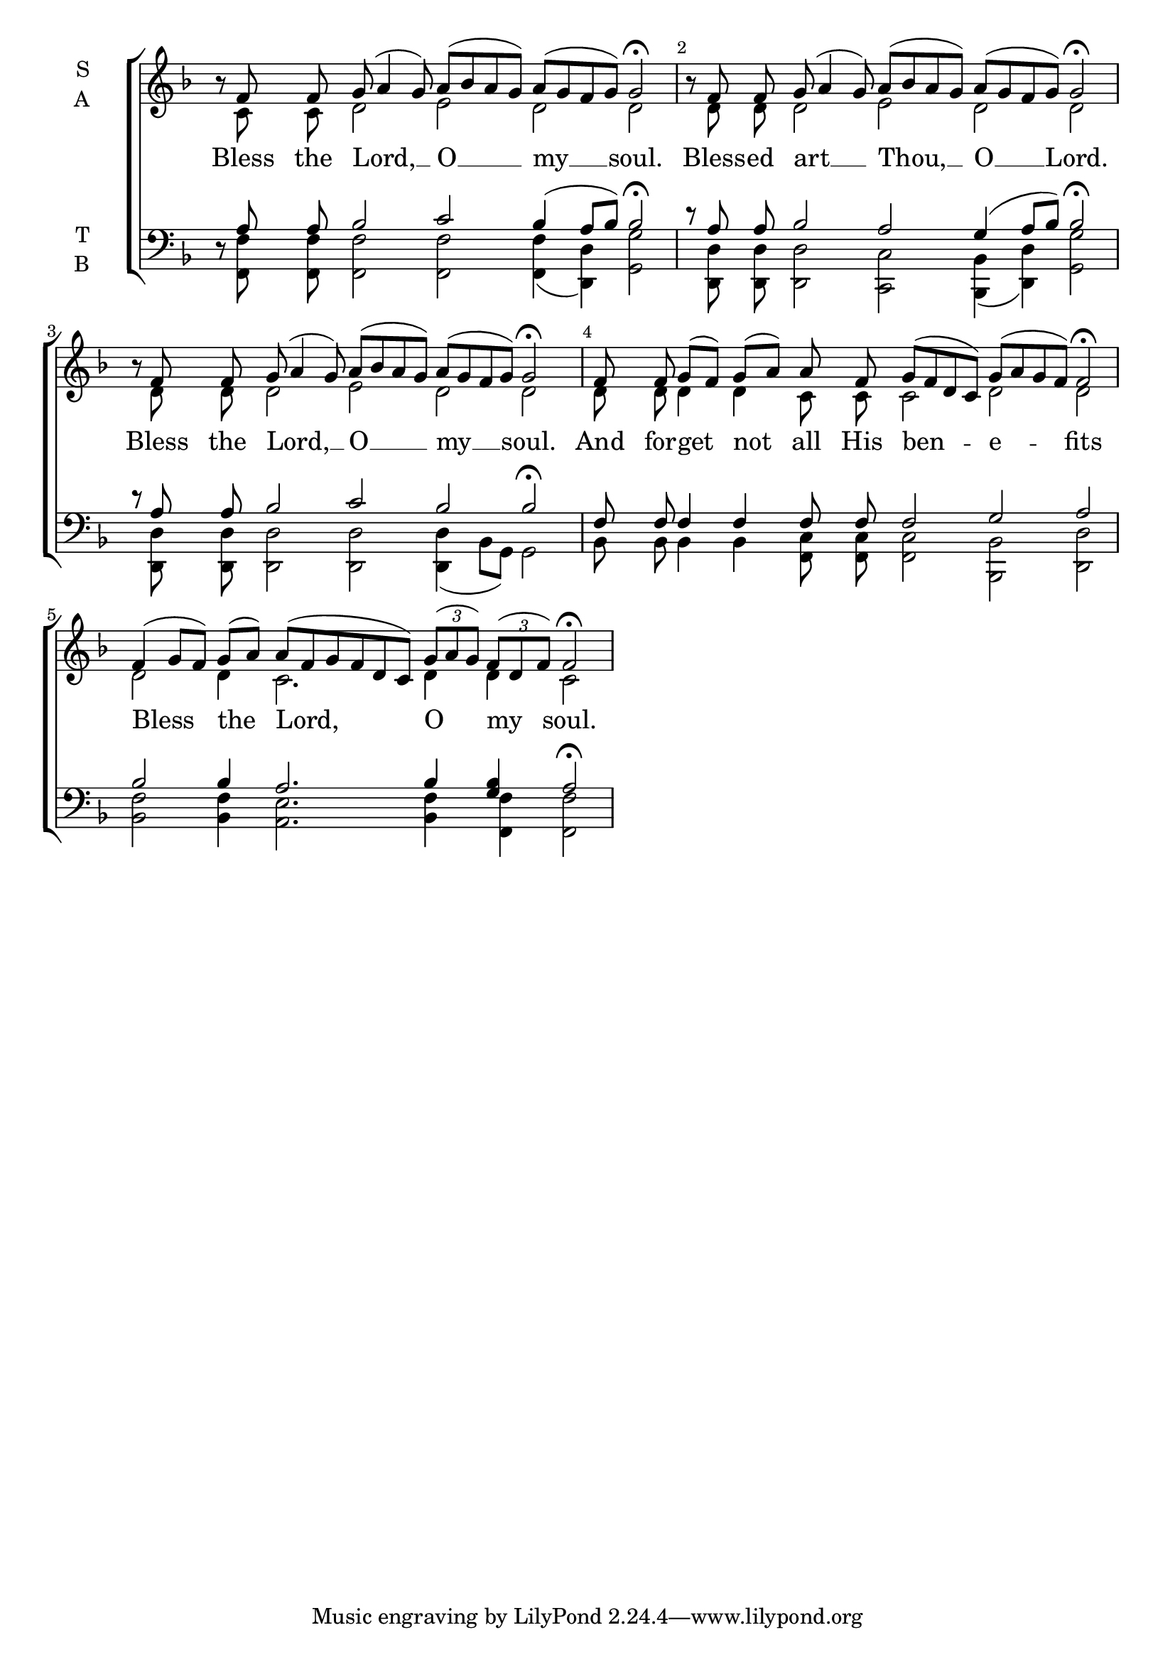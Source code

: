 \version "2.24.4"

keyTime = { \key f \major}



cadenzaMeasure = {
  \cadenzaOff
  \partial 1024 s1024
  \cadenzaOn
}

cadenzaSection = {
    \cadenzaMeasure
    \section
}

numberBreak = {
    \override Score.BarNumber.break-visibility = ##(#f #t #t)
}

APhraseS = {b'8\rest f8 f g( a4 g8) a([ bes a g]) a([ g f g]) g2\fermata \cadenzaMeasure}
APhraseA = {s8 c'8 c d2 e2 d2 d2 \cadenzaMeasure}
APhraseT = {d8\rest a'8 a bes2 c2 bes4( a8[ bes]) bes2\fermata \cadenzaMeasure}
APhraseB = {s8 <<f8 f,8>> <<f' f,>> <<f'2 f,2>> <<f'2 f,2>> <<f'4( f,4>> <<d'4) d,4>> <<g'2 g,2>> \cadenzaMeasure}
APhraseLyrics = \lyricmode {Bless the Lord, __ O __ my __ soul.}

BPhraseS = {b8\rest f8 f g( a4 g8) a([ bes a g]) a([ g f g]) g2\fermata \cadenzaMeasure}
BPhraseA = {s8 d8 d d2 e2 d2 d2 \cadenzaMeasure}
BPhraseT = {d8\rest a8 a bes2 a2 g4( a8[ bes]) bes2\fermata \cadenzaMeasure}
BPhraseB = {s8 <<d'8 d,8>> <<d' d,>> <<d'2 d,2>> <<c'2 c,2>> <<bes'4( bes,4>> <<d'4) d,4>> <<g'2 g,2>> \cadenzaMeasure}
BPhraseLyrics = \lyricmode {Bless -- ed art __ Thou, __ O __ Lord.}

CPhraseS = {b8\rest f8 f g( a4 g8) a([ bes a g]) a([ g f g]) g2\fermata \cadenzaMeasure}
CPhraseA = {s8 d8 d d2 e2 d2 d2 \cadenzaMeasure}
CPhraseT = {d8\rest a8 a bes2 c2 bes2 bes2\fermata \cadenzaMeasure}
CPhraseB = {s8 <<d'8 d,8>> <<d' d,>> <<d'2 d,2>> <<d'2 d,2>> <<d'4( d,4>> bes'8[ g]) g2 \cadenzaMeasure}
CPhraseLyrics = \lyricmode {Bless the Lord, __ O __ my __ soul.}

DPhraseS = {f8 f g([ f]) g([ a]) a f g([ f d c]) g'([ a g f]) f2\fermata \cadenzaMeasure}
DPhraseA = {d8 d d4 d c8 c c2 d2 d2 \cadenzaMeasure}
DPhraseT = {f8 f f4 f f8 f f2 g2 a2 \cadenzaMeasure}
DPhraseB = {bes8 bes bes4 bes <<c8 f,8>> <<c' f,>> <<c'2 f,2>> <<bes2 bes,2>> <<d'2 d,2>> \cadenzaMeasure}
DPhraseLyrics = \lyricmode {And for -- get not all His ben -- e -- fits}


EPhraseS = {f4( g8[ f]) g([ a]) a([ f g f d c]) \tuplet 3/2 {g'8([ a g])} \tuplet 3/2 {f8([d f])} f2\fermata \cadenzaMeasure}
EPhraseA = {d2 d4 c2. d4 d4 c2 \cadenzaMeasure}
EPhraseT = {bes2 bes4 a2. bes4 <<bes4 g4>> a2\fermata \cadenzaMeasure}
EPhraseB = {<<f'2 bes,2>> <<f'4 bes,4>> <<e2. a,2.>> <<f'4 bes,4>> <<f'4 f,4>> <<f'2 f,2>> \cadenzaMeasure}
EPhraseLyrics = \lyricmode {Bless the Lord, O my soul.}







SopMusic    = \relative { \numberBreak \cadenzaOn
    \APhraseS
    \BPhraseS
    \CPhraseS
    \DPhraseS
    \EPhraseS
}

AltoMusic   = \relative { \numberBreak \cadenzaOn
    \APhraseA
    \BPhraseA
    \CPhraseA
    \DPhraseA
    \EPhraseA
}

TenorMusic  = \relative { \numberBreak \cadenzaOn
    \APhraseT
    \BPhraseT
    \CPhraseT
    \DPhraseT
    \EPhraseT
}

BassMusic   = \relative { \numberBreak \cadenzaOn
    \APhraseB
    \BPhraseB
    \CPhraseB
    \DPhraseB
    \EPhraseB
}

VerseOne = {
    \APhraseLyrics
    \BPhraseLyrics
    \CPhraseLyrics
    \DPhraseLyrics
    \EPhraseLyrics
}



\score {
    \new ChoirStaff <<
        \new Staff \with {instrumentName = \markup {
            \right-column {
                \line { "S" }
                \line { "A" }
            }
        }}
        \with {midiInstrument = "choir aahs"} <<
            \clef "treble"
            \new Voice = "Sop"  { \voiceOne \keyTime \SopMusic}
            \new Voice = "Alto" { \voiceTwo \AltoMusic }
            \new Lyrics \lyricsto "Sop" { \VerseOne }
        >>
        \new Staff \with {instrumentName = \markup {
            \right-column {
                \line { "T" }
                \line { "B" }
            }
        }}
        \with {midiInstrument = "choir aahs"} <<          
            \clef "bass"
            \new Voice = "Tenor" { \voiceOne \keyTime \TenorMusic}
            \new Voice = "Bass" { \voiceTwo \BassMusic} 
        >>
    >>
    \layout {
        ragged-last = ##t
        \context {
            \Staff
                \remove Time_signature_engraver
                \override SpacingSpanner.common-shortest-duration = #(ly:make-moment 1/16)


        }
        \context {
            \Lyrics
                \override LyricSpace.minimum-distance = #2.0
                \override LyricText.font-size = #1.5
        }
    }
    \midi {
        \tempo 4 = 30
    }
}
